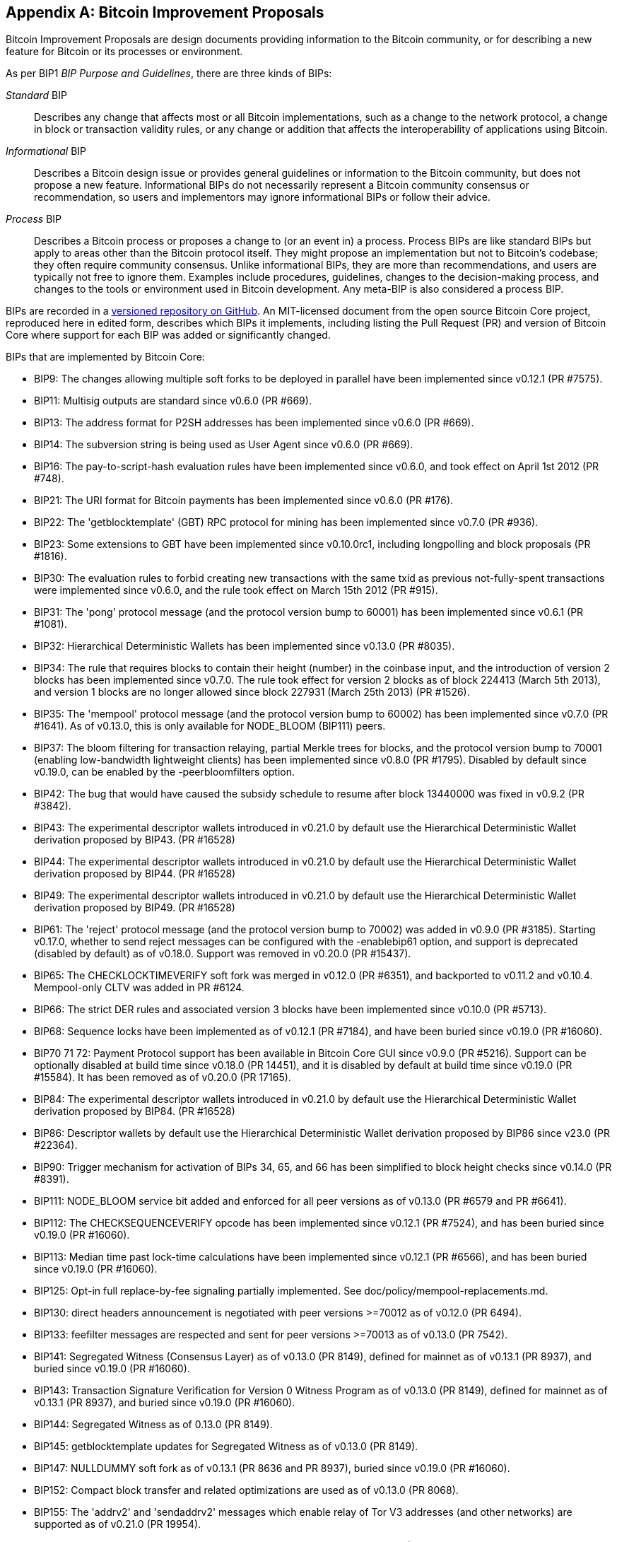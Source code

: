 [[appdxbitcoinimpproposals]]
[appendix]
== Bitcoin Improvement Proposals

Bitcoin Improvement Proposals are design documents providing information to the Bitcoin community, or for describing a new feature for Bitcoin or its processes or environment.

As per BIP1 _BIP Purpose and Guidelines_, there are three((("Bitcoin Improvement Proposals (BIPs)", "types of"))) kinds of BIPs:

_Standard_ BIP:: Describes any change that affects most or all Bitcoin implementations, such as a change to the network protocol, a change in block or transaction validity rules, or any change or addition that affects the interoperability of applications using Bitcoin.
_Informational_ BIP:: Describes a Bitcoin design issue or provides general guidelines or information to the Bitcoin community, but does not propose a new feature. Informational BIPs do not necessarily represent a Bitcoin community consensus or recommendation, so users and implementors may ignore informational BIPs or follow their advice.
_Process_ BIP:: Describes a Bitcoin process or proposes a change to (or an event in) a process. Process BIPs are like standard BIPs but apply to areas other than the Bitcoin protocol itself. They might propose an implementation but not to Bitcoin's codebase; they often require community consensus. Unlike informational BIPs, they are more than recommendations, and users are typically not free to ignore them. Examples include procedures, guidelines, changes to the decision-making process, and changes to the tools or environment used in Bitcoin development. Any meta-BIP is also considered a process BIP.

BIPs are recorded in a https://oreil.ly/jjO0R[versioned repository on GitHub].
An MIT-licensed document from the open source Bitcoin Core project,
reproduced here in edited form, describes which BIPs it implements, including listing
the Pull Request (PR) and version of Bitcoin Core where support for each BIP was added or
significantly changed.

BIPs that are ((("Bitcoin Improvement Proposals (BIPs)", "implemented by Bitcoin Core", id="bips-implement")))((("Bitcoin Core", "BIPs implemented by", id="bitcoin-core-bips")))implemented by Bitcoin Core:

-    BIP9: The changes allowing multiple soft forks to be deployed in parallel have been implemented since v0.12.1 (PR #7575).
-    BIP11: Multisig outputs are standard since v0.6.0 (PR #669).
-    BIP13: The address format for P2SH addresses has been implemented since v0.6.0 (PR #669).
-    BIP14: The subversion string is being used as User Agent since v0.6.0 (PR #669).
-    BIP16: The pay-to-script-hash evaluation rules have been implemented since v0.6.0, and took effect on April 1st 2012 (PR #748).
-    BIP21: The URI format for Bitcoin payments has been implemented since v0.6.0 (PR #176).
-    BIP22: The 'getblocktemplate' (GBT) RPC protocol for mining has been implemented since v0.7.0 (PR #936).
-    BIP23: Some extensions to GBT have been implemented since v0.10.0rc1, including longpolling and block proposals (PR #1816).
-    BIP30: The evaluation rules to forbid creating new transactions with the same txid as previous not-fully-spent transactions were implemented since v0.6.0, and the rule took effect on March 15th 2012 (PR #915).
-    BIP31: The 'pong' protocol message (and the protocol version bump to 60001) has been implemented since v0.6.1 (PR #1081).
-    BIP32: Hierarchical Deterministic Wallets has been implemented since v0.13.0 (PR #8035).
-    BIP34: The rule that requires blocks to contain their height (number) in the coinbase input, and the introduction of version 2 blocks has been implemented since v0.7.0. The rule took effect for version 2 blocks as of block 224413 (March 5th 2013), and version 1 blocks are no longer allowed since block 227931 (March 25th 2013) (PR #1526).
-    BIP35: The 'mempool' protocol message (and the protocol version bump to 60002) has been implemented since v0.7.0 (PR #1641). As of v0.13.0, this is only available for NODE_BLOOM (BIP111) peers.

[role="less_space pagebreak-before"]
-    BIP37: The bloom filtering for transaction relaying, partial Merkle trees for blocks, and the protocol version bump to 70001 (enabling low-bandwidth lightweight clients) has been implemented since v0.8.0 (PR #1795). Disabled by default since v0.19.0, can be enabled by the -peerbloomfilters option.
-    BIP42: The bug that would have caused the subsidy schedule to resume after block 13440000 was fixed in v0.9.2 (PR #3842).
-    BIP43: The experimental descriptor wallets introduced in v0.21.0 by default use the Hierarchical Deterministic Wallet derivation proposed by BIP43. (PR #16528)
-    BIP44: The experimental descriptor wallets introduced in v0.21.0 by default use the Hierarchical Deterministic Wallet derivation proposed by BIP44. (PR #16528)
-    BIP49: The experimental descriptor wallets introduced in v0.21.0 by default use the Hierarchical Deterministic Wallet derivation proposed by BIP49. (PR #16528)
-    BIP61: The 'reject' protocol message (and the protocol version bump to 70002) was added in v0.9.0 (PR #3185). Starting v0.17.0, whether to send reject messages can be configured with the -enablebip61 option, and support is deprecated (disabled by default) as of v0.18.0. Support was removed in v0.20.0 (PR #15437).
-    BIP65: The CHECKLOCKTIMEVERIFY soft fork was merged in v0.12.0 (PR #6351), and backported to v0.11.2 and v0.10.4. Mempool-only CLTV was added in PR #6124.
-    BIP66: The strict DER rules and associated version 3 blocks have been implemented since v0.10.0 (PR #5713).
-    BIP68: Sequence locks have been implemented as of v0.12.1 (PR #7184), and have been buried since v0.19.0 (PR #16060).
-    BIP70 71 72: Payment Protocol support has been available in Bitcoin Core GUI since v0.9.0 (PR #5216). Support can be optionally disabled at build time since v0.18.0 (PR 14451), and it is disabled by default at build time since v0.19.0 (PR #15584). It has been removed as of v0.20.0 (PR 17165).
-    BIP84: The experimental descriptor wallets introduced in v0.21.0 by default use the Hierarchical Deterministic Wallet derivation proposed by BIP84. (PR #16528)
-    BIP86: Descriptor wallets by default use the Hierarchical Deterministic Wallet derivation proposed by BIP86 since v23.0 (PR #22364).
-    BIP90: Trigger mechanism for activation of BIPs 34, 65, and 66 has been simplified to block height checks since v0.14.0 (PR #8391).
-    BIP111: NODE_BLOOM service bit added and enforced for all peer versions as of v0.13.0 (PR #6579 and PR #6641).
-    BIP112: The CHECKSEQUENCEVERIFY opcode has been implemented since v0.12.1 (PR #7524), and has been buried since v0.19.0 (PR #16060).
-    BIP113: Median time past lock-time calculations have been implemented since v0.12.1 (PR #6566), and has been buried since v0.19.0 (PR #16060).
-    BIP125: Opt-in full replace-by-fee signaling partially implemented. See doc/policy/mempool-replacements.md.
-    BIP130: direct headers announcement is negotiated with peer versions >=70012 as of v0.12.0 (PR 6494).
-    BIP133: feefilter messages are respected and sent for peer versions >=70013 as of v0.13.0 (PR 7542).
-    BIP141: Segregated Witness (Consensus Layer) as of v0.13.0 (PR 8149), defined for mainnet as of v0.13.1 (PR 8937), and buried since v0.19.0 (PR #16060).
-    BIP143: Transaction Signature Verification for Version 0 Witness Program as of v0.13.0 (PR 8149), defined for mainnet as of v0.13.1 (PR 8937), and buried since v0.19.0 (PR #16060).
-    BIP144: Segregated Witness as of 0.13.0 (PR 8149).
-    BIP145: getblocktemplate updates for Segregated Witness as of v0.13.0 (PR 8149).
-    BIP147: NULLDUMMY soft fork as of v0.13.1 (PR 8636 and PR 8937), buried since v0.19.0 (PR #16060).
-    BIP152: Compact block transfer and related optimizations are used as of v0.13.0 (PR 8068).
-    BIP155: The 'addrv2' and 'sendaddrv2' messages which enable relay of Tor V3 addresses (and other networks) are supported as of v0.21.0 (PR 19954).
-    BIP157 158: Compact Block Filters for Light Clients can be indexed as of v0.19.0 (PR #14121) and served to peers on the P2P network as of v0.21.0 (PR #16442).
-    BIP159: The NODE_NETWORK_LIMITED service bit is signalled as of v0.16.0 (PR 11740), and such nodes are connected to as of v0.17.0 (PR 10387).
-    BIP173: Bech32 addresses for native Segregated Witness outputs are supported as of v0.16.0 (PR 11167). Bech32 addresses are generated by default as of v0.20.0 (PR 16884).
-    BIP174: RPCs to operate on Partially Signed Bitcoin Transactions (PSBT) are present as of v0.17.0 (PR 13557).
-    BIP176: Bits Denomination [QT only] is supported as of v0.16.0 (PR 12035).
-    BIP325: Signet test network is supported as of v0.21.0 (PR 18267).
-    BIP339: Relay of transactions by wtxid is supported as of v0.21.0 (PR 18044).
-    BIP340 341 342: Validation rules for Taproot (including Schnorr signatures and Tapscript leaves) are implemented as of v0.21.0 (PR 19953), with mainnet activation as of v0.21.1 (PR 21377, PR 21686).
-    BIP350: Addresses for native v1+ segregated Witness outputs use bech32m instead of bech32 as of v22.0 (PR 20861).
-    BIP371: Taproot fields for PSBT as of v24.0 (PR 22558).
-    BIP380 381 382 383 384 385: Output Script Descriptors, and most of Script Expressions are implemented as of v0.17.0 (PR 13697).
-    BIP386: tr() Output Script Descriptors are implemented as((("Bitcoin Improvement Proposals (BIPs)", "implemented by Bitcoin Core", startref="bips-implement")))((("Bitcoin Core", "BIPs implemented by", startref="bitcoin-core-bips"))) of v22.0 (PR 22051).
